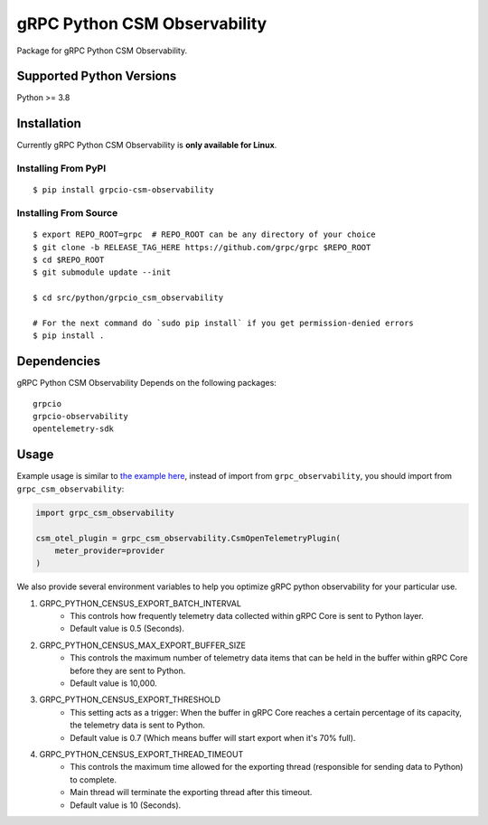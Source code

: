gRPC Python CSM Observability
=============================

Package for gRPC Python CSM Observability.

Supported Python Versions
-------------------------
Python >= 3.8

Installation
------------

Currently gRPC Python CSM Observability is **only available for Linux**.

Installing From PyPI
~~~~~~~~~~~~~~~~~~~~

::

  $ pip install grpcio-csm-observability


Installing From Source
~~~~~~~~~~~~~~~~~~~~~~

::

  $ export REPO_ROOT=grpc  # REPO_ROOT can be any directory of your choice
  $ git clone -b RELEASE_TAG_HERE https://github.com/grpc/grpc $REPO_ROOT
  $ cd $REPO_ROOT
  $ git submodule update --init

  $ cd src/python/grpcio_csm_observability

  # For the next command do `sudo pip install` if you get permission-denied errors
  $ pip install .


Dependencies
------------
gRPC Python CSM Observability Depends on the following packages:

::

  grpcio
  grpcio-observability
  opentelemetry-sdk


Usage
-----

Example usage is similar to `the example here <https://github.com/grpc/grpc/tree/master/examples/python/observability>`_, instead of import from ``grpc_observability``, you should import from ``grpc_csm_observability``:

.. code-block:: python

    import grpc_csm_observability
    
    csm_otel_plugin = grpc_csm_observability.CsmOpenTelemetryPlugin(
        meter_provider=provider
    )


We also provide several environment variables to help you optimize gRPC python observability for your particular use.

1. GRPC_PYTHON_CENSUS_EXPORT_BATCH_INTERVAL
    * This controls how frequently telemetry data collected within gRPC Core is sent to Python layer.
    * Default value is 0.5 (Seconds).

2. GRPC_PYTHON_CENSUS_MAX_EXPORT_BUFFER_SIZE
    * This controls the maximum number of telemetry data items that can be held in the buffer within gRPC Core before they are sent to Python.
    * Default value is 10,000.

3. GRPC_PYTHON_CENSUS_EXPORT_THRESHOLD
    * This setting acts as a trigger: When the buffer in gRPC Core reaches a certain percentage of its capacity, the telemetry data is sent to Python.
    * Default value is 0.7 (Which means buffer will start export when it's 70% full).

4. GRPC_PYTHON_CENSUS_EXPORT_THREAD_TIMEOUT
    * This controls the maximum time allowed for the exporting thread (responsible for sending data to Python) to complete.
    * Main thread will terminate the exporting thread after this timeout.
    * Default value is 10 (Seconds).
